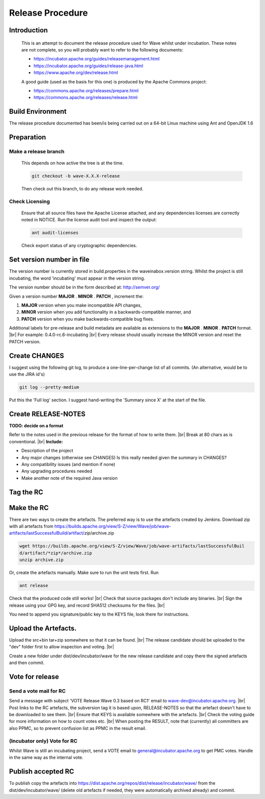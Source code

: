 .. Licensed to the Apache Software Foundation (ASF) under one
   or more contributor license agreements.  See the NOTICE file
   distributed with this work for additional information
   regarding copyright ownership.  The ASF licenses this file
   to you under the Apache License, Version 2.0 (the
   "License"); you may not use this file except in compliance
   with the License.  You may obtain a copy of the License at

..   http://www.apache.org/licenses/LICENSE-2.0

.. Unless required by applicable law or agreed to in writing,
   software distributed under the License is distributed on an
   "AS IS" BASIS, WITHOUT WARRANTIES OR CONDITIONS OF ANY
   KIND, either express or implied.  See the License for the
   specific language governing permissions and limitations
   under the License.

Release Procedure
=================

Introduction
------------
    This is an attempt to document the release procedure used for Wave whilst under incubation.
    These notes are not complete, so you will probably want to refer to the following documents:

    * https://incubator.apache.org/guides/releasemanagement.html
    * https://incubator.apache.org/guides/release-java.html
    * https://www.apache.org/dev/release.html

    A good guide (used as the basis for this one) is produced by the Apache Commons project:

    * https://commons.apache.org/releases/prepare.html
    * https://commons.apache.org/releases/release.html

Build Environment
-----------------
The release procedure documented has been/is being carried out on a 64-bit Linux machine using Ant and OpenJDK 1.6

Preparation
-----------

Make a release branch
^^^^^^^^^^^^^^^^^^^^^

    This depends on how active the tree is at the time.

    .. code-block:: latex

        git checkout -b wave-X.X.X-release

    Then check out this branch, to do any release work needed.

Check Licensing
^^^^^^^^^^^^^^^

    Ensure that all source files have the Apache License attached, and any dependencies licenses are correctly noted in
    NOTICE. Run the license audit tool and inspect the output:

    .. code-block:: latex

        ant audit-licenses

    Check export status of any cryptographic dependencies.

Set version number in file
--------------------------

The version number is currently stored in build.properties in the waveinabox.version string.
Whilst the project is still incubating, the word 'incubating' must appear in the version string.

The version number should be in the form described at: http://semver.org/

Given a version number **MAJOR** . **MINOR** . **PATCH** , increment the:

1. **MAJOR** version when you make incompatible API changes,
2. **MINOR** version when you add functionality in a backwards-compatible manner, and
3. **PATCH** version when you make backwards-compatible bug fixes.

Additional labels for pre-release and build metadata are available as extensions to the **MAJOR** . **MINOR** . **PATCH**
format. |br|
For example:  0.4.0-rc.6-incubating |br|
Every release should usually increase the MINOR version and reset the PATCH version.

Create CHANGES
--------------
I suggest using the following git log, to produce a one-line-per-change list of all commits.
(An alternative, would be to use the JIRA id's)

.. code-block:: latex

    git log --pretty-medium

Put this the 'Full log' section.
I suggest hand-writing the 'Summary since X' at the start of the file.

Create RELEASE-NOTES
--------------------
**TODO: decide on a format**

Refer to the notes used in the previous release for the format of how to write them. |br|
Break at 80 chars as is conventional. |br|
**Include:**

* Description of the project
* Any major changes (otherwise see CHANGES) Is this really needed given the summary in CHANGES?
* Any compatibility issues (and mention if none)
* Any upgrading procedures needed
* Make another note of the required Java version

Tag the RC
----------

Make the RC
-----------
There are two ways to create the artefacts. The preferred way is to use the artefacts created by Jenkins.
Download zip with all artefacts from https://builds.apache.org/view/S-Z/view/Wave/job/wave-artifacts/lastSuccessfulBuild/artifact/*zip*/archive.zip

.. code-block:: latex

    wget https://builds.apache.org/view/S-Z/view/Wave/job/wave-artifacts/lastSuccessfulBuil
    d/artifact/*zip*/archive.zip
    unzip archive.zip

Or, create the artefacts manually. Make sure to run the unit tests first. Run

.. code-block:: latex

    ant release


Check that the produced code still works! |br|
Check that source packages don't include any binaries. |br|
Sign the release using your GPG key, and record SHA512 checksums for the files. |br|

.. code-block:: bash
    :caption: Sign artefact's

    #!/bin/zsh
    #Assumes it is being run in the folder with artefact's.

    PRE="apache-wave-"
    for f in $PRE*; do
    gpg --armor --output $f.asc --detach-sig $f
    gpg --print-md SHA512 $f > $f.sha
    done

You need to append you signature/public key to the KEYS file, look there for instructions.

Upload the Artefacts.
---------------------

Upload the src+bin tar+zip somewhere so that it can be found. |br|
The release candidate should be uploaded to the "dev" folder first to allow inspection and voting. |br|

.. code-block:: latex
    :caption: Commit new rc

    svn checkout  https://dist.apache.org/repos/dist/dev/incubator/wave/

Create a new folder under dist/dev/incubator/wave for the new release candidate and copy there the signed artefacts and then commit.

Vote for release
----------------

Send a vote mail for RC
^^^^^^^^^^^^^^^^^^^^^^^
Send a message with subject 'VOTE Release Wave 0.3 based on RC1' email to wave-dev@incubator.apache.org. |br|
Post links to the RC artefacts, the subversion tag it is based upon, RELEASE-NOTES so that the artefact doesn't have to be downloaded to see them. |br|
Ensure that KEYS is available somewhere with the artefacts. |br|
Check the voting guide for more information on how to count votes etc. |br|
When posting the RESULT, note that (currently) all committers are also PPMC, so to prevent confusion list as PPMC in the result email.

(Incubator only) Vote for RC
^^^^^^^^^^^^^^^^^^^^^^^^^^^^
Whilst Wave is still an incubating project, send a VOTE email to general@incubator.apache.org to get PMC votes. Handle in the same way as the internal vote.

Publish accepted RC
-------------------
To publish copy the artefacts into https://dist.apache.org/repos/dist/release/incubator/wave/ from the dist/dev/incubator/wave/ (delete old artefacts if needed, they were automatically archived already) and commit.

.. |br| raw:: html

   <br />